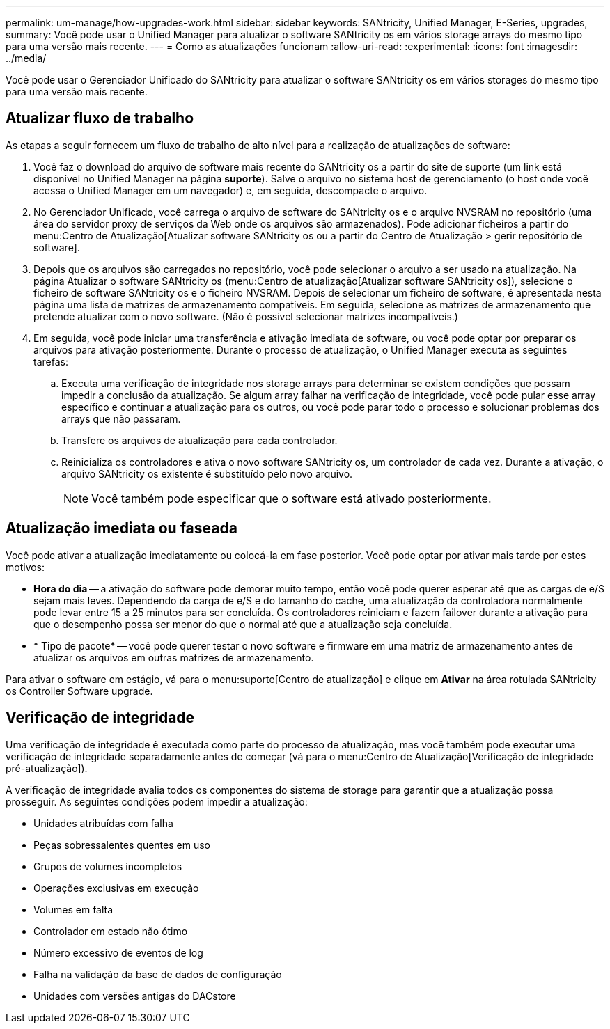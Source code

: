 ---
permalink: um-manage/how-upgrades-work.html 
sidebar: sidebar 
keywords: SANtricity, Unified Manager, E-Series, upgrades, 
summary: Você pode usar o Unified Manager para atualizar o software SANtricity os em vários storage arrays do mesmo tipo para uma versão mais recente. 
---
= Como as atualizações funcionam
:allow-uri-read: 
:experimental: 
:icons: font
:imagesdir: ../media/


[role="lead"]
Você pode usar o Gerenciador Unificado do SANtricity para atualizar o software SANtricity os em vários storages do mesmo tipo para uma versão mais recente.



== Atualizar fluxo de trabalho

As etapas a seguir fornecem um fluxo de trabalho de alto nível para a realização de atualizações de software:

. Você faz o download do arquivo de software mais recente do SANtricity os a partir do site de suporte (um link está disponível no Unified Manager na página *suporte*). Salve o arquivo no sistema host de gerenciamento (o host onde você acessa o Unified Manager em um navegador) e, em seguida, descompacte o arquivo.
. No Gerenciador Unificado, você carrega o arquivo de software do SANtricity os e o arquivo NVSRAM no repositório (uma área do servidor proxy de serviços da Web onde os arquivos são armazenados). Pode adicionar ficheiros a partir do menu:Centro de Atualização[Atualizar software SANtricity os ou a partir do Centro de Atualização > gerir repositório de software].
. Depois que os arquivos são carregados no repositório, você pode selecionar o arquivo a ser usado na atualização. Na página Atualizar o software SANtricity os (menu:Centro de atualização[Atualizar software SANtricity os]), selecione o ficheiro de software SANtricity os e o ficheiro NVSRAM. Depois de selecionar um ficheiro de software, é apresentada nesta página uma lista de matrizes de armazenamento compatíveis. Em seguida, selecione as matrizes de armazenamento que pretende atualizar com o novo software. (Não é possível selecionar matrizes incompatíveis.)
. Em seguida, você pode iniciar uma transferência e ativação imediata de software, ou você pode optar por preparar os arquivos para ativação posteriormente. Durante o processo de atualização, o Unified Manager executa as seguintes tarefas:
+
.. Executa uma verificação de integridade nos storage arrays para determinar se existem condições que possam impedir a conclusão da atualização. Se algum array falhar na verificação de integridade, você pode pular esse array específico e continuar a atualização para os outros, ou você pode parar todo o processo e solucionar problemas dos arrays que não passaram.
.. Transfere os arquivos de atualização para cada controlador.
.. Reinicializa os controladores e ativa o novo software SANtricity os, um controlador de cada vez. Durante a ativação, o arquivo SANtricity os existente é substituído pelo novo arquivo.
+
[NOTE]
====
Você também pode especificar que o software está ativado posteriormente.

====






== Atualização imediata ou faseada

Você pode ativar a atualização imediatamente ou colocá-la em fase posterior. Você pode optar por ativar mais tarde por estes motivos:

* *Hora do dia* -- a ativação do software pode demorar muito tempo, então você pode querer esperar até que as cargas de e/S sejam mais leves. Dependendo da carga de e/S e do tamanho do cache, uma atualização da controladora normalmente pode levar entre 15 a 25 minutos para ser concluída. Os controladores reiniciam e fazem failover durante a ativação para que o desempenho possa ser menor do que o normal até que a atualização seja concluída.
* * Tipo de pacote* -- você pode querer testar o novo software e firmware em uma matriz de armazenamento antes de atualizar os arquivos em outras matrizes de armazenamento.


Para ativar o software em estágio, vá para o menu:suporte[Centro de atualização] e clique em *Ativar* na área rotulada SANtricity os Controller Software upgrade.



== Verificação de integridade

Uma verificação de integridade é executada como parte do processo de atualização, mas você também pode executar uma verificação de integridade separadamente antes de começar (vá para o menu:Centro de Atualização[Verificação de integridade pré-atualização]).

A verificação de integridade avalia todos os componentes do sistema de storage para garantir que a atualização possa prosseguir. As seguintes condições podem impedir a atualização:

* Unidades atribuídas com falha
* Peças sobressalentes quentes em uso
* Grupos de volumes incompletos
* Operações exclusivas em execução
* Volumes em falta
* Controlador em estado não ótimo
* Número excessivo de eventos de log
* Falha na validação da base de dados de configuração
* Unidades com versões antigas do DACstore

